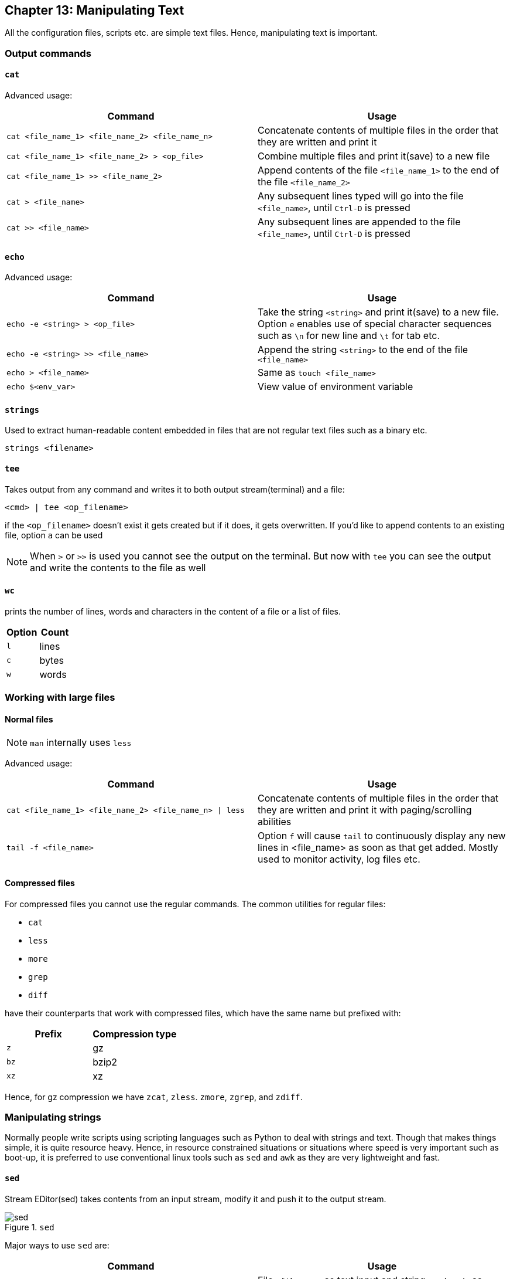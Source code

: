 == Chapter 13: Manipulating Text
All the configuration files, scripts etc. are simple text files.
Hence, manipulating text is important.

=== Output commands
==== `cat`
Advanced usage:

|====
|Command |Usage

|`cat <file_name_1> <file_name_2> <file_name_n>`
|Concatenate contents of multiple files in the order that they are written and print it

|`cat <file_name_1> <file_name_2> > <op_file>`
|Combine multiple files and print it(save) to a new file

|`cat <file_name_1> >> <file_name_2>`
|Append contents of the file `<file_name_1>` to the end of the file `<file_name_2>`

|`cat > <file_name>`
|Any subsequent lines typed will go into the file `<file_name>`, until `Ctrl-D` is pressed

|`cat >> <file_name>`
|Any subsequent lines are appended to the file `<file_name>`, until `Ctrl-D` is pressed

|`cat > <file_name> << EOF` or `cat << EOF > <file_name>`
Any subsequent lines typed will go into the file `<file_name>`, until string `EOF` or `STOP` is typed at the beginning of a new line following which `enter` key is pressed
|====

==== `echo`
Advanced usage:

|====
|Command |Usage

|`echo -e <string> > <op_file>`
|Take the string `<string>` and print it(save) to a new file.
Option `e` enables use of special character sequences such as `\n` for new line and `\t` for tab etc.

|`echo -e <string> >> <file_name>`
|Append the string `<string>` to the end of the file `<file_name>`

|`echo > <file_name>`
|Same as `touch <file_name>`

|`echo $<env_var>`
|View value of environment variable

|====

==== `strings`
Used to extract human-readable content embedded in files that are not regular text files such as a binary etc.
----
strings <filename>
----

==== `tee`
Takes output from any command and writes it to both output stream(terminal) and a file:
----
<cmd> | tee <op_filename>
----
if the `<op_filename>` doesn't exist it gets created but if it does, it gets overwritten.
If you'd like to append contents to an existing file, option `a` can be used

[NOTE]
====
When `>` or `>>` is used you cannot see the output on the terminal.
But now with `tee` you can see the output and write the contents to the file as well
====

==== `wc`
prints the number of lines, words and characters in the content of a file or a list of files.

|====
|Option |Count

|`l`
|lines

|`c`
|bytes
// or characters(in case of UTF-8)

|`w`
|words
|====


=== Working with large files
==== Normal files
[NOTE]
====
`man` internally uses `less`
====

Advanced usage:

|====
|Command |Usage

|`cat <file_name_1> <file_name_2> <file_name_n> \| less`
|Concatenate contents of multiple files in the order that they are written and print it with paging/scrolling abilities

|`tail -f <file_name>`
|Option `f` will cause `tail` to continuously display any new lines in <file_name> as soon as that get added.
Mostly used to monitor activity, log files etc.
|====

==== Compressed files
For compressed files you cannot use the regular commands.
The common utilities for regular files:

* `cat`
* `less`
* `more`
* `grep`
* `diff`

have their counterparts that work with compressed files, which have the same name but prefixed with:
|====
|Prefix |Compression type

|`z`
|gz

|`bz`
|bzip2

|`xz`
|xz
|====

Hence, for gz compression we have `zcat`, `zless`. `zmore`, `zgrep`, and `zdiff`.

=== Manipulating strings
Normally people write scripts using scripting languages such as Python to deal with strings and text.
Though that makes things simple, it is quite resource heavy.
Hence, in resource constrained situations or situations where speed is very important such as boot-up, it is preferred to use conventional linux tools such as `sed` and `awk` as they are very lightweight and fast.

==== `sed`
Stream EDitor(sed) takes contents from an input stream, modify it and push it to the output stream.

.`sed`
image::pix/LFS01_ch12_screen_13.jpg[sed]

Major ways to use `sed` are:
|====
|Command |Usage

|`sed -e <sed_cmd> <filename>`
|File `<filename>` as text input and string `<sed_cmd>` as command input while output displayed on terminal

|`sed -f <sed_cmd_script_file> <filename>`
|File `<filename>` as text input and file `<sed_cmd_script_file>` as command input while output displayed on terminal

|`<cmd> \| sed <sed_cmd>`
|String output of command `<cmd>` as text input and string `<sed_cmd>` as command input while output displayed on terminal

|====

For the file inputs, option `i` will replace the input file contents with the manipulated text.
[TIP]
====
As changes from option `i` is irreversible, you can output it to another file:
----
sed <opt_arg> <ip_filename> > <op_filename>
----
inspect its contents:
----
diff <ip_filename> <op_filename>
----
then overwrite the original file:
----
mv <op_filename> <ip_filename>
----
====

The `<sed_cmd>` are generally written as:
|====
|Command |Usage

|`s/<string>/<replace_string>/`
|In every line, substitute first occurrence of string `<string>`

|`s/<string>/<replace_string>/g`
|In every line, substitute all occurrences of string `<string>`

|`<starting_line_nb,ending_line_nb>s/<string>/<replace_string>/g`
|In a range of lines [`<starting_line_nb>`, `<ending_line_nb>`], substitute all occurrences of string `<string>`
|====

[NOTE]
====
Instead of `/`, `:` can be used to used as:
----
s:<string>:<replace_string>:
----

If your `<string>` or `<replace_string>` contains character `/` then you can use escape character `\` to write the character as `\/` or use the above alternate form.
====

==== `awk`
`awk` is used to extract, manipulate and print specific contents of a file.

Major ways to use `awk` are:
|====
|Command |Usage

|`awk '<awk_cmd>' <filename>`
|File `<filename>` as text input and string `'<awk_cmd>'` as command input while output displayed on terminal

|`awk -f <awk_cmd_script_file> <filename>`
|File `<filename>` as text input and file `<awk_cmd_script_file>` as command input while output displayed on terminal

|====

The `'<awk_cmd>'` is generally used as:
|====

|Command |Usage

|`awk '{ print $0 }' <filename>`
|Print entire file

|`awk -F<delim_char> '{ print $1 }' <filename>`
|Print first field (column) of every line, separated by `<delim_char>`

|`awk -F<delim_char> '{ print $1 $7 }' <filename>`
|Print first and seventh field of every line, separated by `<delim_char>`

|====

==== `tr`
`tr` is used to translate specified characters into other characters or to delete them.
----
tr <options> '<set_1>' '<set_2>'
----
`<set_1>` is the characters that need to be manipulated as per the characters in `<set_2>`

[NOTE]
====
`<options>` and `<set_2>` are optional
====

The `<options>` is generally used as:
|====
|Command |Usage

|`<cmd> \| tr a-z A-Z`
|convert lower case to upper case

|`tr '{}' '()' < inputfile > outputfile`
|modify braces into parenthesis

|`<cmd> \| tr [:space:] '\t'`
|convert white-space to tabs

|`<cmd> \| tr -s [:space:]`
|squeeze repetition of characters using option `s`

|`<cmd> \| tr -d 't'`
|delete specified characters using `d` option

|`<cmd> \| tr -cd [:digit:]`
|complement the sets using `c` option

|`tr -cd [:print:] < <filename>`
|remove all non-printable character from a file

|`tr -s '\n' ' ' < <filename>`
|join all the lines in a file into a single line
|====


=== File Manipulation

Unless specified most file manipulation tool's general usage types are:
|====
|Usage |Meaning

|`<file_manipulation_cmd> <opt_arg> <filename>`
|File `filename` as input to command `<file_manipulation_cmd>` and output on terminal

|`<cmd> \| <file_manipulation_cmd>`
|String output from command `<cmd>` as input to command `<file_manipulation_cmd>` and output on terminal
|====

==== `sort`
To sort the lines as per the key(default being alphabetic) in ascending or descending order.

Common usage options:
|====
|Option |Argument |Meaning

|`r`
|
| sort in reverse order

|`k`
|`n`
|sort the lines by the `n`^th^ field on each line instead of the beginning

|`u`
|
|after sorting print the unique lines

|====

==== `uniq`
To remove consecutive duplicate lines
[IMPORTANT]
====
If duplicate lines are not consecutive then they are not removed.
If you want to remove the duplicate lines even if they are not consecutive, then if the order of lines are not important, you can:
----
sort <opt_arg> | uniq
----
or simply do:
----
sort -u <opt_arg>
----
====
Option `c` counts the number of duplicate entries.

==== `cut`
To extract specific field or column in column based files

Common usage options:
|====
|Option |Argument |Meaning

|`d`
|`<char_delim>`
|in every line `<char_delim>` is used to determine the column number

|`f`
|`<n>`
|`<n>`^th^ field/column is extracted in each line
|====

==== `paste`

.`paste`
image::pix/LFS01_ch12_screen27.jpg[paste]

General usage types:
|====
|Usage |Meaning

|`paste <filename_1> <filename_2> <filename_n>`
|Each line of file `filename_1` is concatenated with respective line of `<filename_2>` while seperated by a tab and is concatenated with respective line of `<filename_n>` and output is shown on terminal
|====

Common usage options:
|====
|Option |Argument |Meaning

|`d`
|`<char_delim>`
|in every line before concatenation character `<char_delim>` is inserted

|`s`
|
|transposes each contents of file and then pastes this in the specified file order one below another
|====

==== `join`
This is an enhanced version of `paste` which does the same but based on a command field

.`join`
image::pix/LFS01_ch12_screen30.jpg[join]

==== `split`
It is used to split a file into equal-sized segments.
The new files will have the same name as the original one with a prefix.

.`split`
image::pix/LFS01_ch012_screen31.jpg[split]

Common usage:
----
split -l <nb_lines> <ip_file> <prefix>
----
or
----
<cmd> | split -l <nb_lines> - <prefix>
----

Default: 1000-line files and prefix `x` meaning alphabets.

=== String matching
==== Regular expressions and Search patterns
Regular expressions are text strings used for matching a specific pattern in a given string.
[NOTE]
====
They are very different from wildcards used for 'glob'-ing
====

|====
|Search Patterns |Usage

|`.`
|any single character

|`<reg_1>\|<reg_2>`
|`<reg_1>` or `<reg_1>`

|$
|end of a line

|^
|beginning of a line

|*
|preceding item 0 or more times
|====

==== Example
Consider the sentence:
----
the quick brown fox jumped over the lazy dog
----

|====
|Regex |Match

|`a..`
|__azy__

|`b.\|j.`
|Both __br__, and __ju__

|`..$`
|__og__

|`l.*`
|__lazy dog__

|`l.*y`
|__lazy__

|`the.*`
|the whole sentence, __the quick brown fox jumped over the lazy dog__
|====

==== `grep`
It is the primary text searching tool.

Common usage:

* With file:
+
----
grep <opt_arg> -e <pattern> <ip_file>
----

* With string:
+
----
<cmd> | grep <opt_arg> -e <pattern>
----

Using option `e` ensures prevents ambiguity that would arise if `<pattern>` contains `-` character.
The `<pattern>` can be a string to match or a regular expression enclosed in `[]`.

Common usage options:
|====
|Option |Argument |Meaning

|`v`
|
|lines that do not match the pattern

|`C`
|`n`
|along with the line that matches the pattern, print `n` lines above and below

|`n`
|
|print the line number in the input file while printing the matching lines
|====

